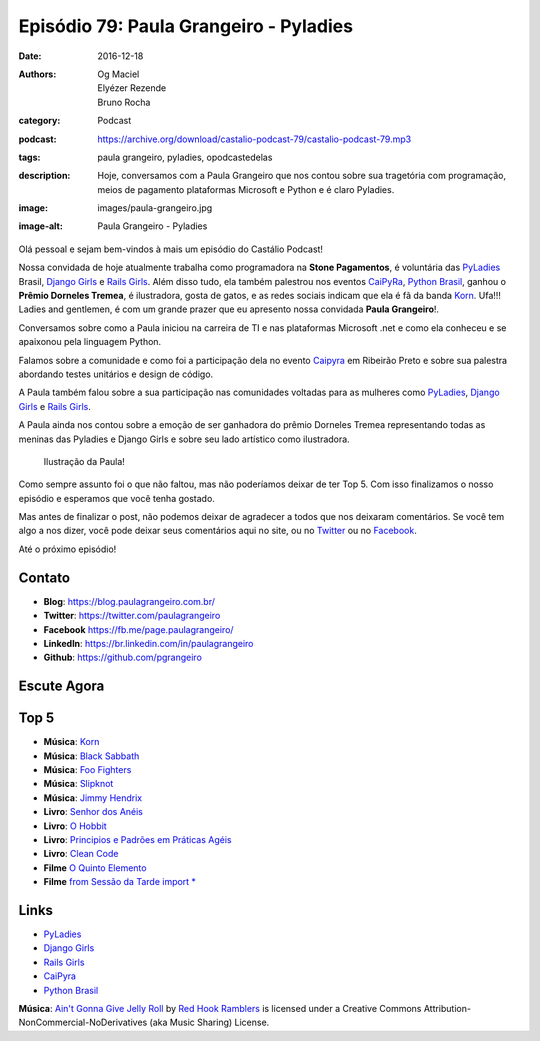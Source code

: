 Episódio 79: Paula Grangeiro - Pyladies
#######################################
:date: 2016-12-18
:authors: Og Maciel, Elyézer Rezende, Bruno Rocha
:category: Podcast
:podcast: https://archive.org/download/castalio-podcast-79/castalio-podcast-79.mp3
:tags: paula grangeiro, pyladies, opodcastedelas
:description: Hoje, conversamos com a Paula Grangeiro que nos contou
              sobre sua tragetória com programação, meios de pagamento
              plataformas Microsoft e Python e é claro Pyladies.
:image: images/paula-grangeiro.jpg
:image-alt: Paula Grangeiro - Pyladies

Olá pessoal e sejam bem-vindos à mais um episódio do Castálio Podcast!

Nossa convidada de hoje atualmente trabalha como programadora na **Stone Pagamentos**, é voluntária das `PyLadies`_ Brasil, `Django Girls`_ e `Rails Girls`_. Além disso tudo, ela também palestrou nos eventos `CaiPyRa`_, `Python Brasil`_, ganhou o **Prêmio Dorneles Tremea**, é ilustradora, gosta de gatos, e as redes sociais indicam que ela é fã da banda `Korn`_. Ufa!!! Ladies and gentlemen, é com um grande prazer que eu apresento nossa convidada **Paula Grangeiro**!.

.. more

Conversamos sobre como a Paula iniciou na carreira de TI e nas plataformas
Microsoft .net e como ela conheceu e se apaixonou pela linguagem Python.

Falamos sobre a comunidade e como foi a participação dela no evento `Caipyra`_
em Ribeirão Preto e sobre sua palestra abordando testes unitários e design
de código.

A Paula também falou sobre a sua participação nas comunidades voltadas para as
mulheres como `PyLadies`_, `Django Girls`_ e `Rails Girls`_.

A Paula ainda nos contou sobre a emoção de ser ganhadora do prêmio Dorneles
Tremea representando todas as meninas das Pyladies e Django Girls e sobre seu
lado artístico como ilustradora.

.. figure:: {static}/images/paula-ilustracao.jpg
   :alt: Paula Grangeiro - Pyladies
   :figclass: pull-right clear article-figure

   Ilustração da Paula!

Como sempre assunto foi o que não faltou, mas não poderíamos deixar de ter Top
5. Com isso finalizamos o nosso episódio e esperamos que você tenha gostado.

Mas antes de finalizar o post, não podemos deixar de agradecer a todos que nos
deixaram comentários. Se você tem algo a nos dizer, você pode deixar seus
comentários aqui no site, ou no `Twitter <https://twitter.com/castaliopod>`_ ou
no `Facebook <https://www.facebook.com/castaliopod>`_.

Até o próximo episódio!

Contato
-------
* **Blog**: https://blog.paulagrangeiro.com.br/
* **Twitter**: https://twitter.com/paulagrangeiro
* **Facebook** https://fb.me/page.paulagrangeiro/
* **LinkedIn**: https://br.linkedin.com/in/paulagrangeiro
* **Github**: https://github.com/pgrangeiro

Escute Agora
------------

.. podcast:: castalio-podcast-79

Top 5
-----
* **Música**: `Korn <http://www.last.fm/pt/music/Korn>`_
* **Música**: `Black Sabbath <http://www.last.fm/pt/music/Black+Sabbath>`_
* **Música**: `Foo Fighters <http://www.last.fm/music/Foo+Fighters>`_
* **Música**: `Slipknot <http://www.last.fm/music/Slipknot>`_
* **Música**: `Jimmy Hendrix <http://www.last.fm/music/Jimmy+Hendrix>`_
* **Livro**: `Senhor dos Anéis <https://www.goodreads.com/book/show/7829280-o-senhor-dos-an-is>`_
* **Livro**: `O Hobbit <http://www.goodreads.com/book/show/5907.The_Hobbit>`_
* **Livro**: `Principios e Padrões em Práticas Agéis  <http://www.livrariacultura.com.br/p/principios-padroes-e-praticas-ageis-em-c-5100450>`_
* **Livro**: `Clean Code <http://www.goodreads.com/book/show/3735293-clean-code>`_
* **Filme** `O Quinto Elemento  <http://www.imdb.com/title/tt0119116/>`_
* **Filme** `from Sessão da Tarde import *  <https://pt.wikipedia.org/wiki/Sess%C3%A3o_da_Tarde>`_

Links
-----
* `PyLadies`_
* `Django Girls`_
* `Rails Girls`_
* `CaiPyra`_
* `Python Brasil`_

.. class:: panel-body bg-info

    **Música**: `Ain't Gonna Give Jelly Roll`_ by `Red Hook Ramblers`_ is licensed under a Creative Commons Attribution-NonCommercial-NoDerivatives (aka Music Sharing) License.

.. Mentioned
.. _PyLadies: http://brasil.pyladies.com/
.. _Django Girls: https://djangogirls.org/
.. _Rails Girls: http://railsgirls.com/
.. _CaiPyra: http://caipyra.python.org.br/
.. _Python Brasil: http://pythonbrasil.org.br
.. _Korn: http://www.last.fm/pt/music/Korn



.. Footer
.. _Ain't Gonna Give Jelly Roll: http://freemusicarchive.org/music/Red_Hook_Ramblers/Live__WFMU_on_Antique_Phonograph_Music_Program_with_MAC_Feb_8_2011/Red_Hook_Ramblers_-_12_-_Aint_Gonna_Give_Jelly_Roll
.. _Red Hook Ramblers: http://www.redhookramblers.com/
